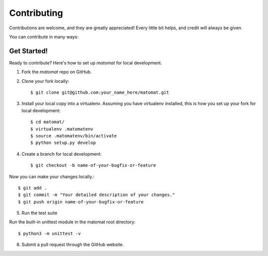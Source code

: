 .. highlight:: shell

============
Contributing
============

Contributions are welcome, and they are greatly appreciated! Every
little bit helps, and credit will always be given.

You can contribute in many ways:

Get Started!
------------

Ready to contribute? Here's how to set up `matomat` for local development.

1. Fork the `matomat` repo on GitHub.
2. Clone your fork locally::

    $ git clone git@github.com:your_name_here/matomat.git

3. Install your local copy into a virtualenv. Assuming you have virtualenv installed, this is how you set up your fork for local development::

    $ cd matomat/
    $ virtualenv .matomatenv
    $ source .matomatenv/bin/activate
    $ python setup.py develop

4. Create a branch for local development::

    $ git checkout -b name-of-your-bugfix-or-feature

Now you can make your changes locally.::

    $ git add .
    $ git commit -m "Your detailed description of your changes."
    $ git push origin name-of-your-bugfix-or-feature

5. Run the test suite

Run the built-in unittest module in the matomat root directory::

    $ python3 -m unittest -v

6. Submit a pull request through the GitHub website.


